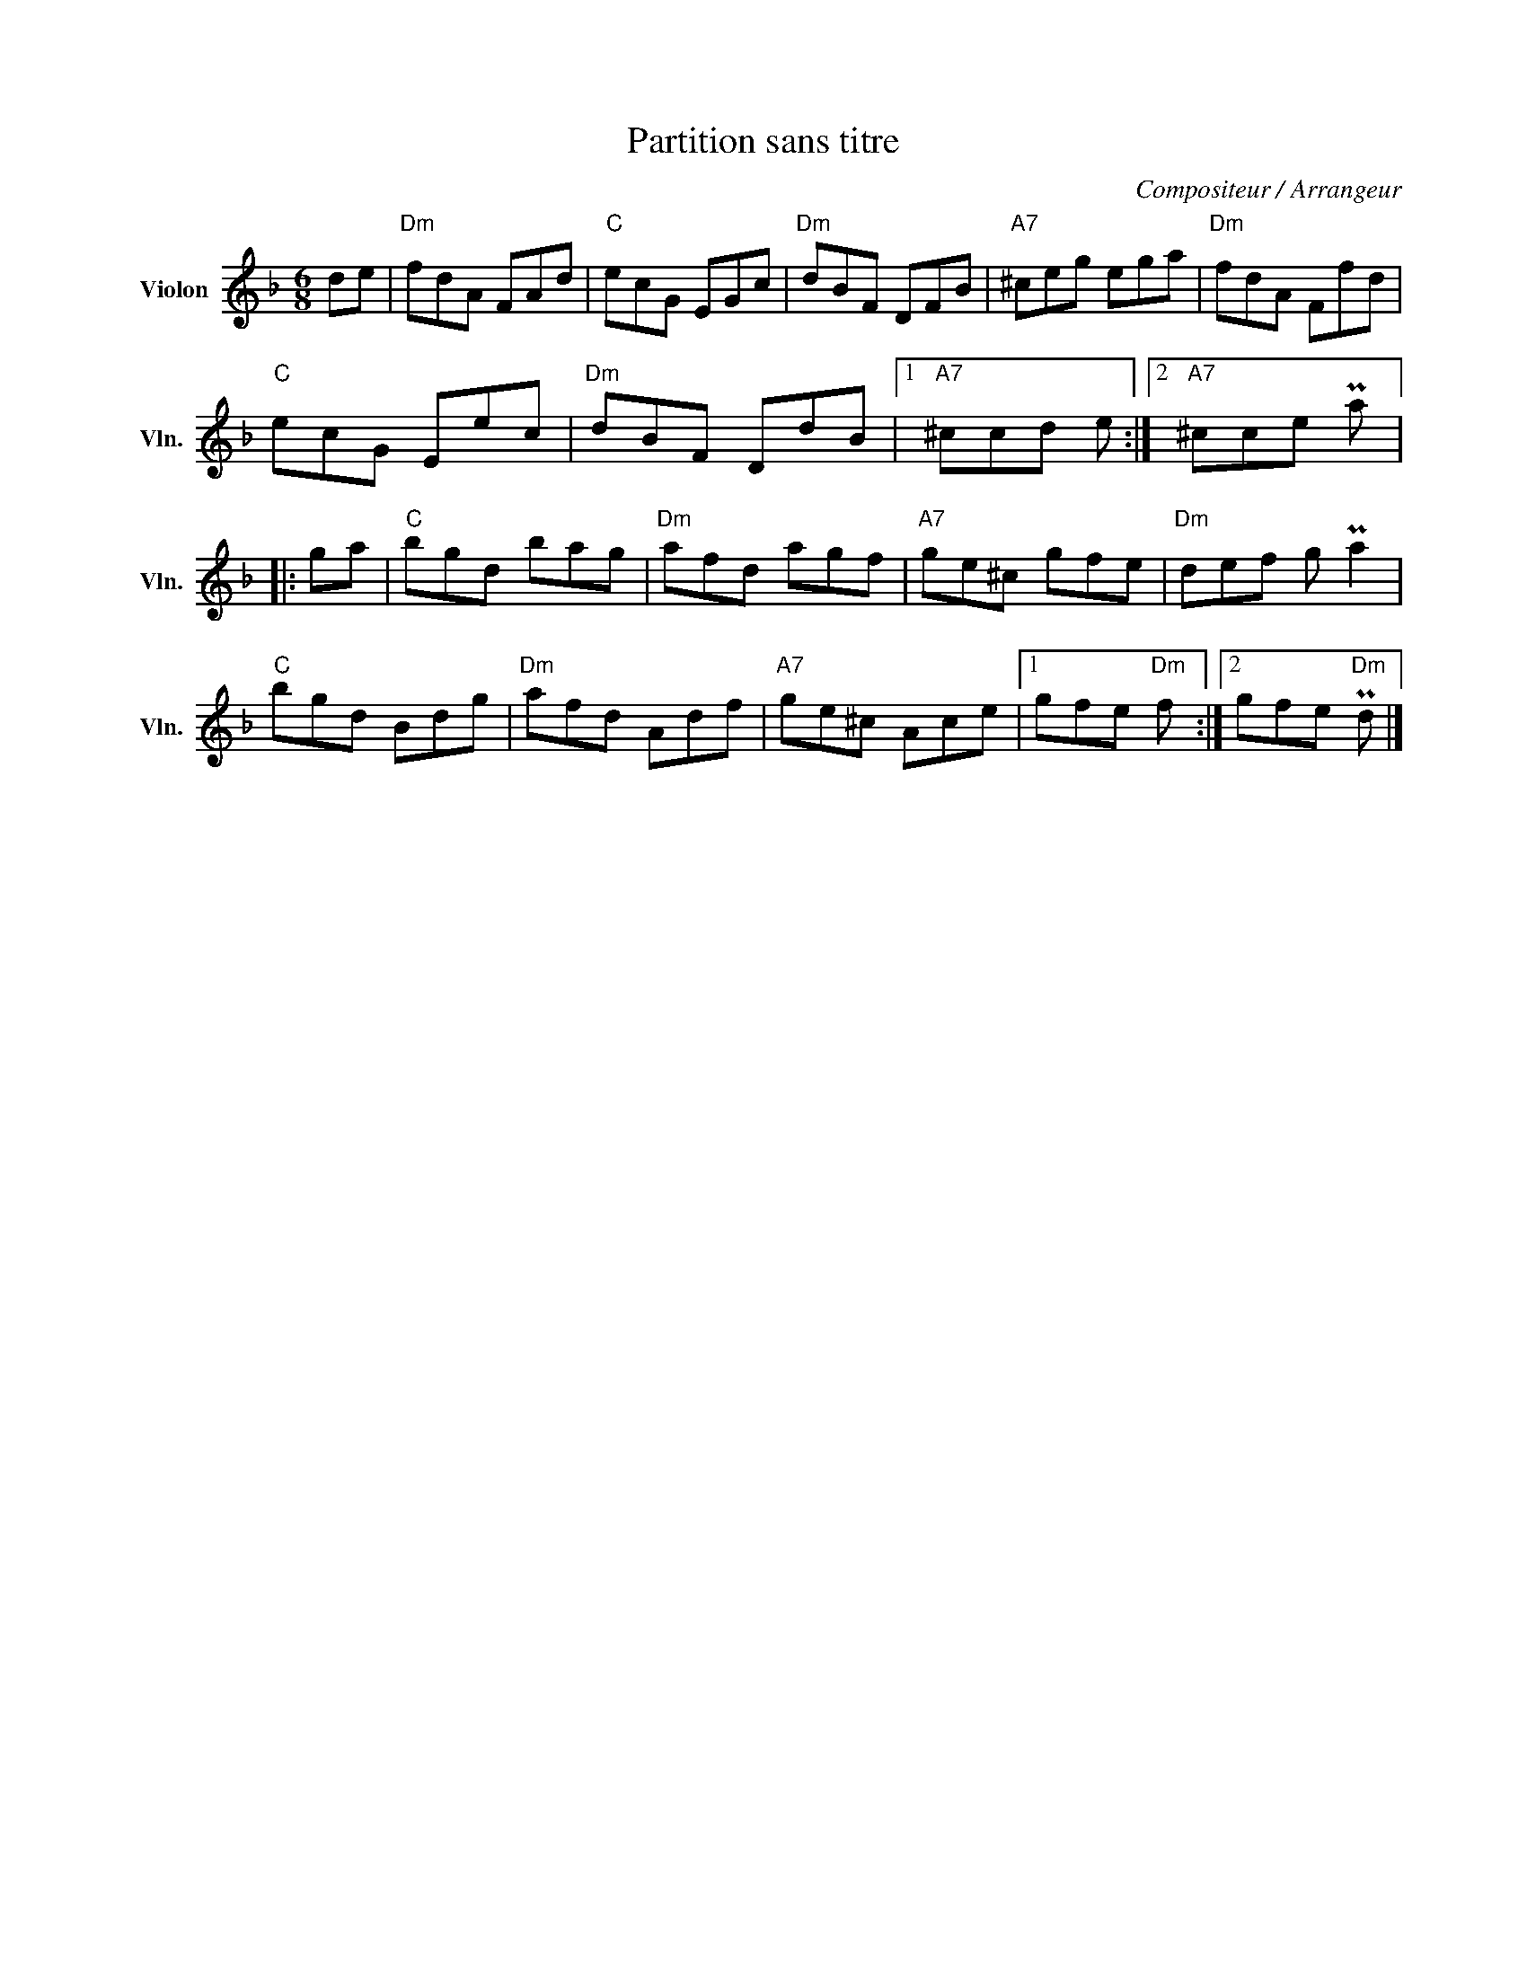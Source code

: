 X:1
T:Partition sans titre
C:Compositeur / Arrangeur
L:1/8
M:6/8
I:linebreak $
K:F
V:1 treble nm="Violon" snm="Vln."
V:1
 de |"Dm" fdA FAd |"C" ecG EGc |"Dm" dBF DFB |"A7" ^ceg ega |"Dm" fdA Ffd |"C" ecG Eec | %7
"Dm" dBF DdB |1"A7" ^ccd e :|2"A7" ^cce Pa |: ga |"C" bgd bag |"Dm" afd agf |"A7" ge^c gfe | %14
"Dm" def g Pa2 |"C" bgd Bdg |"Dm" afd Adf |"A7" ge^c Ace |1 gfe"Dm" f :|2 gfe"Dm" Pd |] %20
